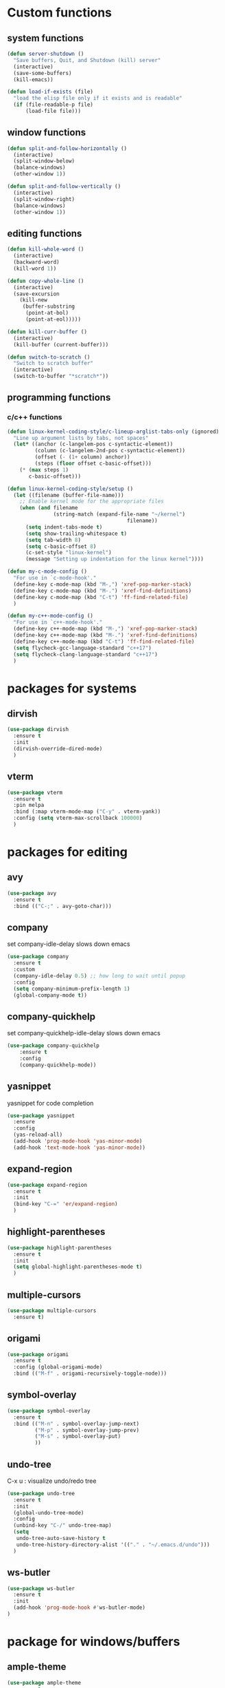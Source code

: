 * Custom functions
** system functions
   #+BEGIN_SRC emacs-lisp
     (defun server-shutdown ()
       "Save buffers, Quit, and Shutdown (kill) server"
       (interactive)
       (save-some-buffers)
       (kill-emacs))

     (defun load-if-exists (file)
       "load the elisp file only if it exists and is readable"
       (if (file-readable-p file)
           (load-file file)))
  #+END_SRC

** window functions
   #+BEGIN_SRC emacs-lisp
     (defun split-and-follow-horizontally ()
       (interactive)
       (split-window-below)
       (balance-windows)
       (other-window 1))

     (defun split-and-follow-vertically ()
       (interactive)
       (split-window-right)
       (balance-windows)
       (other-window 1))
  #+END_SRC

** editing functions
   #+BEGIN_SRC emacs-lisp
     (defun kill-whole-word ()
       (interactive)
       (backward-word)
       (kill-word 1))

     (defun copy-whole-line ()
       (interactive)
       (save-excursion
         (kill-new
          (buffer-substring
           (point-at-bol)
           (point-at-eol)))))

     (defun kill-curr-buffer ()
       (interactive)
       (kill-buffer (current-buffer)))

     (defun switch-to-scratch ()
       "Switch to scratch buffer"
       (interactive)
       (switch-to-buffer "*scratch*"))
  #+END_SRC

** programming functions
*** c/c++ functions
   #+BEGIN_SRC emacs-lisp
     (defun linux-kernel-coding-style/c-lineup-arglist-tabs-only (ignored)
       "Line up argument lists by tabs, not spaces"
       (let* ((anchor (c-langelem-pos c-syntactic-element))
              (column (c-langelem-2nd-pos c-syntactic-element))
              (offset (- (1+ column) anchor))
              (steps (floor offset c-basic-offset)))
         (* (max steps 1)
            c-basic-offset)))

     (defun linux-kernel-coding-style/setup ()
       (let ((filename (buffer-file-name)))
         ;; Enable kernel mode for the appropriate files
         (when (and filename
                    (string-match (expand-file-name "~/kernel")
                                            filename))
           (setq indent-tabs-mode t)
           (setq show-trailing-whitespace t)
           (setq tab-width 8)
           (setq c-basic-offset 8)
           (c-set-style "linux-kernel")
           (message "Setting up indentation for the linux kernel"))))

     (defun my-c-mode-config ()
       "For use in `c-mode-hook'."
       (define-key c-mode-map (kbd "M-,") 'xref-pop-marker-stack)
       (define-key c-mode-map (kbd "M-.") 'xref-find-definitions)
       (define-key c-mode-map (kbd "C-t") 'ff-find-related-file)
       )

     (defun my-c++-mode-config ()
       "For use in `c++-mode-hook'."
       (define-key c++-mode-map (kbd "M-,") 'xref-pop-marker-stack)
       (define-key c++-mode-map (kbd "M-.") 'xref-find-definitions)
       (define-key c++-mode-map (kbd "C-t") 'ff-find-related-file)
       (setq flycheck-gcc-language-standard "c++17")
       (setq flycheck-clang-language-standard "c++17")
       )
   #+END_SRC

* packages for systems
** dirvish
   #+BEGIN_SRC emacs-lisp
     (use-package dirvish
       :ensure t
       :init
       (dirvish-override-dired-mode)
       )
   #+END_SRC

** vterm
   #+BEGIN_SRC emacs-lisp
     (use-package vterm
       :ensure t
       :pin melpa
       :bind (:map vterm-mode-map ("C-y" . vterm-yank))
       :config (setq vterm-max-scrollback 100000)
       )
   #+END_SRC

* packages for editing
** avy
   #+BEGIN_SRC  emacs-lisp
     (use-package avy
       :ensure t
       :bind (("C-;" . avy-goto-char)))
   #+END_SRC

** company
   set company-idle-delay slows down emacs
   #+BEGIN_SRC  emacs-lisp
     (use-package company
       :ensure t
       :custom
       (company-idle-delay 0.5) ;; how long to wait until popup
       :config
       (setq company-minimum-prefix-length 1)
       (global-company-mode t))
   #+END_SRC

** company-quickhelp
   set company-quickhelp-idle-delay slows down emacs
   #+BEGIN_SRC  emacs-lisp
     (use-package company-quickhelp
         :ensure t
         :config
         (company-quickhelp-mode))
   #+END_SRC

** yasnippet
   yasnippet for code completion
   #+BEGIN_SRC  emacs-lisp
     (use-package yasnippet
       :ensure
       :config
       (yas-reload-all)
       (add-hook 'prog-mode-hook 'yas-minor-mode)
       (add-hook 'text-mode-hook 'yas-minor-mode))
   #+END_SRC

** expand-region
   #+BEGIN_SRC  emacs-lisp
     (use-package expand-region
       :ensure t
       :init
       (bind-key "C-=" 'er/expand-region)
       )
   #+END_SRC

** highlight-parentheses
   #+BEGIN_SRC  emacs-lisp
     (use-package highlight-parentheses
       :ensure t
       :init
       (setq global-highlight-parentheses-mode t)
       )
   #+END_SRC

** multiple-cursors
   #+BEGIN_SRC  emacs-lisp
     (use-package multiple-cursors
       :ensure t)
   #+END_SRC

** origami
   #+BEGIN_SRC  emacs-lisp
     (use-package origami
       :ensure t
       :config (global-origami-mode)
       :bind (("M-f" . origami-recursively-toggle-node)))
   #+END_SRC

** symbol-overlay
   #+BEGIN_SRC  emacs-lisp
     (use-package symbol-overlay
       :ensure t
       :bind (("M-n" . symbol-overlay-jump-next)
              ("M-p" . symbol-overlay-jump-prev)
              ("M-s" . symbol-overlay-put)
              ))
   #+END_SRC

** undo-tree
   C-x u : visualize undo/redo tree
   #+BEGIN_SRC  emacs-lisp
     (use-package undo-tree
       :ensure t
       :init
       (global-undo-tree-mode)
       :config
       (unbind-key "C-/" undo-tree-map)
       (setq
        undo-tree-auto-save-history t
        undo-tree-history-directory-alist '(("." . "~/.emacs.d/undo")))
       )
   #+END_SRC

** ws-butler
   #+BEGIN_SRC  emacs-lisp
     (use-package ws-butler
       :ensure t
       :init
       (add-hook 'prog-mode-hook #'ws-butler-mode)
     )
   #+END_SRC

* package for windows/buffers
** ample-theme
   #+BEGIN_SRC  emacs-lisp
     (use-package ample-theme
       :ensure t
       :config
       (load-theme 'ample t)
       )
   #+END_SRC

** buffer-move
   #+BEGIN_SRC  emacs-lisp
     (use-package buffer-move
       :ensure t
       :bind (("<C-S-up>" . buf-move-up)
              ("<C-S-down>" . buf-move-down)
              ("<C-S-left>" . buf-move-left)
              ("<C-S-right>" . buf-move-right)
              ))
   #+END_SRC

** diminish
   #+BEGIN_SRC emacs-lisp
     (use-package diminish
       :ensure t
       :config
       (diminish 'abbrev-mode)
       (diminish 'auto-fill-function)
       (diminish 'flycheck-mode)
       (diminish 'helm-mode)
       (diminish 'highlight-parentheses-mode)
       (diminish 'hl-line-mode)
       (diminish 'hs-minor-mode)
       (diminish 'page-break-lines-mode)
       (diminish 'projectile-mode)
       (diminish 'recently-mode)
       (diminish 'undo-tree-mode)
       (diminish 'visual-line-mode)
       (diminish 'volatile-highlights-mode)
       (diminish 'which-key-mode)
       (diminish 'whitespace-mode)
       )
   #+END_SRC

** volatile-highlights
   #+BEGIN_SRC emacs-lisp
     (use-package volatile-highlights
       :ensure t
       :config
       (volatile-highlights-mode t))
   #+END_SRC

** zoom-window
   #+BEGIN_SRC  emacs-lisp
     (use-package zoom-window
       :ensure t
       :init
       (setq zoom-window-mode-line-color "DarkGreen")
       :bind (("C-x C-z" . zoom-window-zoom))
       )
   #+END_SRC

* helm packages
** helm
   #+BEGIN_SRC  emacs-lisp
     (use-package helm
       :ensure t
       :bind (("C-c h" . helm-command-prefix)
              ("C-x f" . helm-find-files)
              ("C-c b" . helm-bookmarks)
              ("C-x C-b" . helm-buffers-list) ; perspective mode aware
              ("C-b" . helm-mark-ring)
              ("M-x" . helm-M-x)
              ("C-x r i" . helm-register)
              ("M-y" . helm-show-kill-ring)
              :map helm-map
              ("<tab>" . helm-execute-persistent-action )
              ("C-i" . helm-execute-persistent-action)
              ("C-z" . helm-select-action))
       :init (setq
              helm-M-x-fuzzy-match        t
              helm-buffers-fuzzy-matching t
              helm-recentf-fuzzy-match    t
              helm-semantic-fuzzy-match   t
              helm-imenu-fuzzy-match      t
              helm-split-window-in-side-p           t ; open helm buffer inside current window, not occupy whole other window
              helm-move-to-line-cycle-in-source     t ; move to end or beginning of source when reaching top or bottom of source.
              helm-ff-search-library-in-sexp        t ; search for library in `require' and `declare-function' sexp.
              helm-scroll-amount                    8 ; scroll 8 lines other window using M-<next>/M-<prior>
              helm-ff-file-name-history-use-recentf t)
       )
   #+END_SRC

** helm-ag
   #+BEGIN_SRC  emacs-lisp
     (use-package helm-ag
       :ensure t
       )
   #+END_SRC

** helm-company
   #+BEGIN_SRC  emacs-lisp
          (use-package helm-company
            :ensure t
            :bind (
                   :map company-mode-map
                   ("C-/" . helm-company)
                   :map company-active-map 
                   ("C-/" . helm-company)
                   )
            )
   #+END_SRC

** helm-projectile
   #+BEGIN_SRC  emacs-lisp
     (use-package helm-projectile
       :ensure t
       :bind (("C-x b" . helm-projectile-switch-to-buffer))
       :config
       (helm-projectile-on)
      )
   #+END_SRC

** helm-swoop
   #+BEGIN_SRC  emacs-lisp
     (use-package helm-swoop
       :ensure t
       :bind (("M-i" . helm-swoop)
              ("M-S-i"  . helm-swoop-back-to-last-point)
              ("C-c M-i" . helm-multi-swoop)
              ("C-x M-i" . helm-multi-swoop-all)
              :map isearch-mode-map
              ("M-i" . helm-swoop-from-isearch)
              :map helm-swoop-map
              ("M-i" . helm-multi-swoop-all-from-helm-swoop)
              ("M-m" . helm-multi-swoop-current-mode-from-helm-swoop)
              ("C-r" . helm-previous-line)
              ("C-s" . helm-next-line)
              :map helm-multi-swoop-map
              ("C-r" . helm-previous-line)
              ("C-s" . helm-next-line)
              )
       :init
       (setq
        ;; Save buffer when helm-multi-swoop-edit complete
        helm-multi-swoop-edit-save t

        ;; If this value is t, split window inside the current window
        helm-swoop-split-with-multiple-windows nil

        ;; Split direcion. 'split-window-vertically or 'split-window-horizontally
        helm-swoop-split-direction 'split-window-vertically

        ;; If nil, you can slightly boost invoke speed in exchange for text color
        helm-swoop-speed-or-color nil

        ;; Go to the opposite side of line from the end or beginning of line
        helm-swoop-move-to-line-cycle t

        ;; Optional face for line numbers
        ;; Face name is `helm-swoop-line-number-face`
        helm-swoop-use-line-number-face t)
       :config (helm-mode))
   #+END_SRC

* special packages
** dashboard
   #+BEGIN_SRC emacs-lisp
     (use-package dashboard
       :ensure t
       :bind (("C-c o" . dashboard-open))
       :config
       (dashboard-setup-startup-hook)
       (setq dashboard-items '((recents  . 15)
                               (projects . 3)
                               (bookmarks . 5)
                               (registers . 5)
                               (agenda . 5)))
       (setq dashboard-banner-logo-title "Hello Yonghyun")
       (setq initial-buffer-choice (lambda () (get-buffer "*dashboard*")))
       )
   #+END_SRC

** deft
   #+BEGIN_SRC emacs-lisp
     (use-package deft
       :ensure t
       :bind (("C-c d" . deft))
       :commands (deft)
       :config
       (setq deft-extensions '("org" "txt"))
       (setq deft-default-extension "txt")
       (setq deft-directory "~/Documents")
       (setq deft-text-mode 'org-mode)
       (setq deft-use-filename-as-title t)
       (setq deft-use-filter-string-for-filename t)
       (setq deft-auto-save-interval 0)
       (setq deft-org-mode-title-prefix t)
       (setq deft-file-naming-rules
             '((noslash . "_")
               (nospace . "_")
               (case-fn . downcase)))
       ;;(setq deft-recursive t)
       )
   #+END_SRC

* misc packages

** envrc
    #+BEGIN_SRC  emacs-lisp
      (use-package envrc
        :ensure t
        :hook (after-init . envrc-global-mode)
       )
    #+END_SRC

** flycheck
    #+BEGIN_SRC  emacs-lisp
      (use-package flycheck
        :ensure t
        :init
        (add-hook 'after-init-hook #'global-flycheck-mode)
        (add-hook 'c++-mode-hook (lambda () (setq flycheck-gcc-language-standard "c++17")))
        (add-hook 'c++-ts-mode-hook (lambda () (setq flycheck-gcc-language-standard "c++17"))))

      ;; from https://typescript-eslint.io/getting-started
      ;;
      ;; install these npm packages locally first
      ;; $ npm install --save-dev @typescript-eslint/parser @typescript-eslint/eslint-plugin eslint typescript
      ;;
      ;; in .eslintrc.cjs
      ;;
      ;; module.exports = {
      ;;   extends: ['eslint:recommended', 'plugin:@typescript-eslint/recommended'],
      ;;   parser: '@typescript-eslint/parser',
      ;;   plugins: ['@typescript-eslint'],
      ;;   root: true,
      ;; };
      ;;
      ;; or $ npx eslint --init
      ;;
      ;; then use local eslint from node_modules before global
      ;; http://emacs.stackexchange.com/questions/21205/flycheck-with-file-relative-eslint-executable
      (defun my/use-eslint-from-node-modules ()
        (let* ((root (locate-dominating-file
                      (or (buffer-file-name) default-directory)
                      "node_modules"))
               (eslint (and root
                            (expand-file-name "node_modules/eslint/bin/eslint.js"
                                              root))))
          (when (and eslint (file-executable-p eslint))
            (setq-local flycheck-javascript-eslint-executable eslint))))
      (add-hook 'flycheck-mode-hook #'my/use-eslint-from-node-modules)

      (use-package flycheck-eglot
        :ensure t
        :init (global-flycheck-eglot-mode 1)
        )
    #+END_SRC

** hydra
    #+BEGIN_SRC  emacs-lisp
      (use-package hydra
        :ensure t
        :init
        (setq zoom-window-mode-line-color "DarkGreen")
        )
    #+END_SRC

** magit
    #+BEGIN_SRC  emacs-lisp
      (use-package magit
        :ensure t
        :bind (("C-x g" . magit-status)))
    #+END_SRC

** org-bullets
    #+BEGIN_SRC  emacs-lisp
      (use-package org-bullets
        :ensure t
        :config
        (add-hook 'org-mode-hook (lambda () (org-bullets-mode 1))))
    #+END_SRC

** projectile
    #+BEGIN_SRC  emacs-lisp
      (use-package projectile
        :ensure t
        :config
        (projectile-mode +1)
        )
    #+END_SRC

** which-key
    #+BEGIN_SRC  emacs-lisp
      (use-package which-key
        :ensure t
        :config (which-key-mode))
    #+END_SRC

* Program-mode specifics
** bash
    #+BEGIN_SRC  emacs-lisp
      (setq major-mode-remap-alist
        (append
         '((sh-mode . bash-ts-mode)
           ) major-mode-remap-alist))
    #+END_SRC

** c/c++
    #+BEGIN_SRC  emacs-lisp
      (add-hook 'c++-ts-mode-hook 'eglot-ensure)
      (add-hook 'c-ts-mode-hook 'eglot-ensure)
      (setq major-mode-remap-alist
        (append
         '((c-mode . c-ts-mode)
           (c++-mode . c++-ts-mode)
           ) major-mode-remap-alist))
    #+END_SRC

** python
    #+BEGIN_SRC  emacs-lisp
      (setq major-mode-remap-alist
        (append
         '((python-mode . python-ts-mode)) major-mode-remap-alist))
      (add-hook 'python-ts-mode-hook 'eglot-ensure)
    #+END_SRC

** Typescript && react
   #+BEGIN_SRC  emacs-lisp
      (setq major-mode-remap-alist
        (append
         '((typescript-mode . typescript-ts-mode)
           (javascript-mode . js-ts-mode)
           (js-mode . js-ts-mode)
           ) major-mode-remap-alist))

      ;; for now, eglot is not reliable. use tide instead
      ;;(add-hook 'typescript-ts-mode-hook 'eglot-ensure)
      ;;(add-hook 'tsx-ts-mode-hook 'eglot-ensure)

     (use-package tide
       :ensure t
       :after (company flycheck)
       :hook ((typescript-ts-mode . tide-setup)
          (tsx-ts-mode . tide-setup)
          (typescript-ts-mode . tide-hl-identifier-mode)
          (before-save . tide-format-before-save)))
   #+END_SRC

** Perl: use cperl
   #+BEGIN_SRC  emacs-lisp
     (defalias 'perl-mode 'cperl-mode)
   #+END_SRC

** Docker
   #+BEGIN_SRC  emacs-lisp
     (use-package dockerfile-mode
       :ensure t
       )
     (use-package docker-compose-mode
       :ensure t
       )
   #+END_SRC

** Markdown
   #+BEGIN_SRC  emacs-lisp
     (use-package markdown-mode
       :ensure t
       :mode ("README\\.md\\'" . gfm-mode)
       :init (setq markdown-command "multimarkdown"))
   #+END_SRC

** Rust
   #+BEGIN_SRC  emacs-lisp
     (use-package rustic
       :ensure t
       :init (setq rustic-lsp-client 'eglot)
       )
     (add-hook 'rustic-mode-hook 'eglot-ensure)
   #+END_SRC

** Dart && Flutter
   #+BEGIN_SRC  emacs-lisp
     (use-package dart-mode
       :ensure t
       ;; Optional
       :hook (dart-mode . flutter-test-mode))

     (use-package flutter
       :ensure t
       :after dart-mode
       :bind (:map dart-mode-map
                   ("C-M-x" . #'flutter-run-or-hot-reload))
       :custom
       (flutter-sdk-path "~/opt/flutter/"))
  #+END_SRC

** Kotlin
   #+BEGIN_SRC  emacs-lisp
     (use-package kotlin-ts-mode
       :ensure t
       )
   #+END_SRC

** Bazel
   #+BEGIN_SRC  emacs-lisp
     (use-package bazel
       :ensure t
       )
   #+END_SRC

* Hydra defs
** Hydra multi cursors
   #+BEGIN_SRC emacs-lisp
     (defhydra multiple-cursors-hydra (:hint nil)
       "
              ^Up^            ^Down^        ^Other^
         ----------------------------------------------
         [_p_]   Prev    [_n_]   Next    [_l_] Edit lines
         [_P_]   Skip    [_N_]   Skip    [_a_] Mark all
         [_M-p_] Unmark  [_M-n_] Unmark  [_r_] Mark by regexp
         ^ ^             ^ ^             [_q_] Quit
         "
       ("l" mc/edit-lines :exit t)
       ("a" mc/mark-all-like-this :exit t)
       ("n" mc/mark-next-like-this)
       ("N" mc/skip-to-next-like-this)
       ("M-n" mc/unmark-next-like-this)
       ("p" mc/mark-previous-like-this)
       ("P" mc/skip-to-previous-like-this)
       ("M-p" mc/unmark-previous-like-this)
       ("r" mc/mark-all-in-region-regexp :exit t)
       ("q" nil))
   #+END_SRC

** Hydra projectile
   #+BEGIN_SRC emacs-lisp
     (defhydra hydra-projectile-other-window (:color teal)
       "projectile-other-window"
       ("f"  projectile-find-file-other-window        "file")
       ("g"  projectile-find-file-dwim-other-window   "file dwim")
       ("d"  projectile-find-dir-other-window         "dir")
       ("b"  projectile-switch-to-buffer-other-window "buffer")
       ("q"  nil                                      "cancel" :color blue))

     (defhydra hydra-projectile (:color teal :hint nil)
       "
          PROJECTILE: %(projectile-project-root)

          Dir/File          Search/Edit         Buffers                  Cache
     ------------------------------------------------------------------------------------
      _f_: file          _a_: ag            _b_: switch to buffer   _c_: cache clear
      _d_: dir           _o_: multi-occur   _K_: Kill all buffers   _C_: remove known project
      _r_: recent file                      _X_: cleanup non-exist  _z_: cache current
       "
       ("a"   helm-projectile-ag)
       ("b"   helm-projectile-switch-to-buffer)
       ("c"   projectile-invalidate-cache)
       ("d"   helm-projectile-find-dir)
       ("f"   helm-projectile-find-file)
       ("K"   projectile-kill-buffers)
       ("o"   projectile-multi-occur)
       ("p"   helm-projectile "project")
       ("s"   projectile-switch-project "switch prj")
       ("r"   helm-projectile-recentf)
       ("C"   projectile-remove-known-project)
       ("X"   projectile-cleanup-known-projects)
       ("z"   projectile-cache-current-file)
       ("`"   hydra-projectile-other-window/body "other window")
       ("q"   nil "cancel" :color blue))
   #+END_SRC

** Hydra expand region
  #+BEGIN_SRC emacs-lisp
    (defhydra expand-copy-hydra (:hint nil)
      "Region"
      ("j" er/expand-region "expend")
      ("k" er/contract-region "contract")
      ("c" copy-region-as-kill "copy" :exit t)
      ("r" copy-to-register "copy to reg" :exit t)
      ("q" nil "quit")
    )
    (bind-key "C-c r" 'expand-copy-hydra/body)
  #+END_SRC

** Hydra helm-ag
  #+BEGIN_SRC emacs-lisp
    (defhydra ag-hydra (:hint nil)
      "Helm ag"
      ("a" helm-ag "ag" :exit t)
      ("A" helm-ag-project-root "ag-root" :exit t)
      ("b" helm-do-ag-buffers "bufs" :exit t)
      ("d" helm-do-ag "do-ag" :exit t)
      ("f" helm-do-ag-this-file "file" :exit t)

      ("c" helm-ag-clear-stack "clear" :exit t)
      ("p" helm-ag-pop-stack "pop" :exit t)

      ("q" nil))
    (bind-key "C-c a" 'ag-hydra/body)
  #+END_SRC

** Hydra system commands
  #+BEGIN_SRC emacs-lisp
    (defhydra system (global-map "C-c s" :hint nil)
      "system "
      ("b" compile :exit t)
      ("t" vterm :exit t)
      ("q" nil))
  #+END_SRC

* Behavior configs
  - alias y to yes and n to no
    #+BEGIN_SRC emacs-lisp
      (defalias 'yes-or-no-p 'y-or-n-p)
    #+END_SRC

  - use vertical splitting in ediff
    #+BEGIN_SRC emacs-lisp
      (setq ediff-split-window-function (lambda (&optional arg)
                                          (if (> (frame-width) 150)
                                              (split-window-horizontally arg)
                                            (split-window-vertically arg))))
    #+END_SRC

  - quit ediff immediately
    #+BEGIN_SRC emacs-lisp
      (defun disable-y-or-n-p (orig-fun &rest args)
        (cl-letf (((symbol-function 'y-or-n-p) (lambda (prompt) t)))
          (apply orig-fun args)))
      (advice-add 'ediff-quit :around #'disable-y-or-n-p)
    #+END_SRC

  - define tab behavior
    #+BEGIN_SRC emacs-lisp
      (define-key text-mode-map (kbd "TAB") 'self-insert-command)
      (setq-default c-basic-offset 4)
    #+END_SRC

  - suppress eldoc not to disturb minibuffer
    #+BEGIN_SRC emacs-lisp
      (setq eldoc-echo-area-use-multiline-p nil)
      (setq eldoc-echo-area-prefer-doc-buffer t)
    #+END_SRC

* Mode hooks
** system hooks
   #+BEGIN_SRC emacs-lisp
     (add-hook 'text-mode-hook 'turn-off-auto-fill)
     (add-hook 'org-mode-hook 'turn-off-auto-fill)

     (add-hook 'org-mode-hook
               (lambda()
                 (setq-default fill-column 90)))
   #+END_SRC

** common programming hooks
   #+BEGIN_SRC emacs-lisp
     (add-hook 'prog-mode-hook 'hs-minor-mode)
     (add-hook 'prog-mode-hook 'whitespace-mode)
     (add-hook 'prog-mode-hook 'display-line-numbers-mode)
     (add-hook 'tree-sitter-after-on-hook #'tree-sitter-hl-mode)

     ;;(add-hook 'c-mode-hook 'my-c-mode-config)
     ;;(add-hook 'c-mode-hook
     ;;          (lambda ()
     ;;            (c-add-style "linux-kernel"
     ;;                         '("linux" (c-offsets-alist
     ;;                                    (arglist-cont-nonempty
     ;;                                     c-lineup-gcc-asm-reg
     ;;                                     linux-kernel-coding-style/c-lineup-arglist-tabs-only))))))
     ;;(add-hook 'c-mode-hook 'linux-kernel-coding-style/setup)
     ;;(add-hook 'c++-mode-hook 'my-c++-mode-config)

     (add-hook 'makefile-mode-hook
               (lambda()
                 (setq-default fill-column 75)))
   #+END_SRC

** background hooks
   #+BEGIN_SRC emacs-lisp
    (defun set-background-for-terminal (&optional frame)
      (or frame (setq frame (selected-frame)))
      "unsets the background color in terminal mode"
      (unless (display-graphic-p frame)
        (set-face-background 'default "unspecified-bg" frame)))
    (add-hook 'after-make-frame-functions 'set-background-for-terminal)
    (add-hook 'window-setup-hook 'set-background-for-terminal)
   #+END_SRC

* Keys: Global
  ;;(unbind-key "C-t" dired-mode-map)
  #+BEGIN_SRC emacs-lisp
  (bind-key "C-c p" 'hydra-projectile/body)
  (bind-key "M-g" 'goto-line)
  (bind-key "<M-left>" 'windmove-left)
  (bind-key "<M-right>" 'windmove-right)
  (bind-key "<M-up>" 'windmove-up)
  (bind-key "<M-down>" 'windmove-down)
  (bind-key "<M-S-left>" 'shrink-window-horizontally)
  (bind-key "<M-S-right>" 'enlarge-window-horizontally)
  (bind-key "<M-S-down>" 'shrink-window)
  (bind-key "<M-S-up>" 'enlarge-window)
  ;;(bind-key "C-x C-b" 'helm-mini)
  (bind-key "C-x v" 'view-file)
  (bind-key "C-c e" 'switch-to-scratch)
  (bind-key "C-c C-e" 'eldoc-doc-buffer)
  (bind-key "C-c m" 'multiple-cursors-hydra/body)
  (bind-key "C-x 3" 'split-and-follow-vertically)
  (bind-key "C-x 2" 'split-and-follow-horizontally)
  (bind-key "C-c k w" 'kill-whole-word)
  (bind-key "C-c k l" 'kill-whole-line)
  (bind-key "C-c c l" 'copy-whole-line)
  (bind-key "C-x k" 'kill-curr-buffer)
  #+END_SRC

* Keys: Mode specifics
  #+BEGIN_SRC emacs-lisp
  (unbind-key "M-<up>" org-mode-map)
  (unbind-key "M-<down>" org-mode-map)
  (unbind-key "M-<left>" org-mode-map)
  (unbind-key "M-<right>" org-mode-map)
  ;(unbind-key "C-v" term-raw-map)
  #+END_SRC

* Mouse settings
  #+BEGIN_SRC emacs-lisp
  ;; mouse button one drags the scroll bar
  (define-key global-map [vertical-scroll-bar down-mouse-1] 'scroll-bar-drag)

  ;; setup scroll mouse settings
  (defun up-slightly () (interactive) (scroll-up 5))
  (defun down-slightly () (interactive) (scroll-down 5))
  (define-key global-map [mouse-4] 'down-slightly)
  (define-key global-map [mouse-5] 'up-slightly)

  (defun up-one () (interactive) (scroll-up 1))
  (defun down-one () (interactive) (scroll-down 1))
  (define-key global-map [S-mouse-4] 'down-one)
  (define-key global-map [S-mouse-5] 'up-one)

  (defun up-a-lot () (interactive) (scroll-up))
  (defun down-a-lot () (interactive) (scroll-down))
  (define-key global-map [C-mouse-4] 'down-a-lot)
  (define-key global-map [C-mouse-5] 'up-a-lot)
  #+END_SRC

* ETC
  #+BEGIN_SRC emacs-lisp
    ;;keep cursor at same position when scrolling
    ;;scroll window up/down by one line
    (setq scroll-preserve-screen-position 1)

    (global-hl-line-mode t)
    (global-auto-revert-mode 1)
    (setq auto-revert-verbose nil)
    (setq save-interprogram-paste-before-kill t)
    (add-to-list 'org-structure-template-alist
    '("el" "#+BEGIN_SRC emacs-lisp\n?\n#+END_SRC"))

    ;; Save whatever’s in the current (system) clipboard before
    ;; replacing it with the Emacs’ text.
    (setq save-interprogram-paste-before-kill t)
    (setq mouse-drag-copy-region t)

    ;; meaningful names for buffers with the same name
    (setq uniquify-buffer-name-style 'forward)
    (setq uniquify-separator "/")
    (setq uniquify-after-kill-buffer-p t)    ; rename after killing uniquified
    (setq uniquify-ignore-buffers-re "^\\*") ; don't muck with special buffers

    ;; remove scrollbar
    (scroll-bar-mode -1)

    ;; add bin path
    (setq exec-path (append  
         '((expand-file-name "~/opt/bin")
           ) exec-path))

    ;; setup user home directory to use custom lisp package
    ;;(defvar use-home)
    ;;(setq use-home (concat (expand-file-name "~/.emacs.d") "/"))
    ;;(setq load-path (append (list (concat use-home "lisp")

  #+END_SRC

* Custom settings 
  #+BEGIN_SRC emacs-lisp
    (custom-set-variables
     ;; custom-set-variables was added by Custom.
     ;; If you edit it by hand, you could mess it up, so be careful.
     ;; Your init file should contain only one such instance.
     ;; If there is more than one, they won't work right.
     '(auto-save-default nil)
     '(blink-cursor-mode nil)
     '(column-number-mode t)
     '(company-dabbrev-code-ignore-case t)
     '(company-quickhelp-mode t)
     '(current-language-environment "UTF-8")
     '(delete-selection-mode t)
     '(desktop-save-mode t)
     '(dired-listing-switches "-al --group-directories-first")
     '(display-time-mode t)
     '(ediff-split-window-function
       (lambda
         (&optional arg)
         (if
             (>
              (frame-width)
              150)
             (split-window-horizontally arg)
           (split-window-vertically arg))) t)
     '(ediff-window-setup-function (quote ediff-setup-windows-plain))
     '(fill-column 80)
     '(frame-title-format "emacs - %b" t)
     '(global-company-mode t)
     '(global-flycheck-mode t)
     '(global-visual-line-mode t)
     '(indent-tabs-mode nil)
     '(inhibit-startup-screen t)
     '(isearch-highlight t)
     '(magit-log-section-arguments (quote ("--graph" "--color" "--decorate" "-n32")))
     '(make-backup-files nil)
     '(menu-bar-mode nil)
     '(next-line-add-newlines nil)
     '(package-enable-at-startup nil)
     '(projectile-completion-system (quote helm))
     '(projectile-mode t nil (projectile))
     '(projectile-switch-project-action (quote helm-projectile-find-file-dwim))
     '(projectile-tags-backend (quote find-tag))
     '(projectile-tags-command "")
     '(projectile-tags-file-name "")
     '(query-replace-highlight t)
     '(scroll-conservatively 1)
     '(scroll-preserve-screen-position t)
     '(scroll-step 1)
     '(show-paren-mode t)
     '(show-paren-style (quote expression))
     '(tab-width 4)
     '(tool-bar-mode nil)
     '(treesit-font-lock-level 4)
     '(whitespace-style
       (quote
        (face trailing tabs spaces lines lines-tail empty indentation::tab indentation::space indentation tab-mark)))
     '(x-select-enable-clipboard-manager t))
    ;;(custom-set-faces
    ;; ;; custom-set-faces was added by Custom.
    ;; ;; If you edit it by hand, you could mess it up, so be careful.
    ;; ;; Your init file should contain only one such instance.
    ;; ;; If there is more than one, they won't work right.
    ;; '(default ((t (:family "DejaVu Sans Mono" :foundry "PfEd" :slant normal :weight normal :height 120 :width normal))))
    ;; '(vertical-border ((t (:background "#454545" :foreground "dim gray")))))
    (set-face-attribute 'default nil :height 120)
  #+END_SRC

* Additional setting files
  maybe company specific settings in a file?
  #+BEGIN_SRC emacs-lisp
    ;; (load-if-exists "~/.emacs.d/company.el")
  #+END_SRC
* Custom file type binding to mode
  this should be put at the end. some packages overrides auto-mode-alist
  #+BEGIN_SRC emacs-lisp
    (setq auto-mode-alist
      (append
       ;; File name ends in `.C'.
       '(
         (".*/kernel/.*\\.h\\'" . c-ts-mode)
         (".*/prg/c/.*\\.h\\'" . c-ts-mode)
         ("\\.sh\\'" . bash-ts-mode)
         ("\\.c\\'" . c-ts-mode)
         ("\\.cc\\'" . c++-ts-mode)
         ("\\.cpp\\'" . c++-ts-mode)
         ("\\.h\\'" . c++-ts-mode)
         ("\\.js\\'" . typescript-ts-mode)
         ("\\.jsx\\'" . tsx-ts-mode)
         ("\\.org\\'" . org-mode)
         ("\\.py\\'" . python-ts-mode)
         ("\\.tpp\\'" . c++-ts-mode)
         ("\\.ts\\'" . typescript-ts-mode)
         ("\\.tsx\\'" . tsx-ts-mode)
         ("\\.txt\\'" . org-mode)
         ("\\.yaml\\'" . yaml-ts-mode)
         ("\\.yml\\'" . yaml-ts-mode)
         ) auto-mode-alist))
  #+END_SRC

* Emacs Infos
** emacs general
   http://planet.emacsen.org/
   http://sachachua.com/blog/category/geek/emacs/

** use package
   https://github.com/jwiegley/use-package

** tips on how to
   <s + tab expands to #+BEGIN.. 
   then, put "emacs-lisp"
   C-c ' is for indentation for configuration

** old packages
   helm-git-grep: helm for git grep, an incremental git-grep(1)
   helm-ls-git: list git files.
   elpy: Emacs Python Development 
   navi-mode: super fast org mode search & editing

   spaceline & powerline would be enabled in the future.

** something interesting
    web-mode for html editing
    better-shell: remote open shell and edit. tramp + shell

** how to address performance issue
   - Option 1: Disable modes: Start disabling those minor-modes you've listed, and see
     which one solves you performance issue. I would start with smartparens,
     auto-complete, line-number and font-lock, and then follow down the list.

     If none of the minor-modes fix your issue, then start commenting out portions of your
     init file until you find out which snippet was causing this. In any case, ask a new
     question when you have something more specific.

   - Option 2: The profiler: Invoke M-x profiler-start RET RET (the second RET is to
     confirm cpu); Do some typing, preferably an entire paragraph or more; Invoke M-x
     profiler-report.  That will give you a buffer describing the cpu time taken by each
     function. Hitting TAB on a line expands it to display the functions inside
     it. Navigate this buffer until you find out which function is taking so much CPU
     time.

     What do I do afterwards?  Once you find the function or package or snippet causing
     lag you can (in no particular order):

     Ask a new question here regarding that specific minor-mode (or function or snippet).
     Report a bug to the package maintainer.  Check the comments at the top of the
     package's source file. If it contains a URL (specially on github), there's probably
     an issue tracker there.  Some packages offer a command like M-x PACKAGE-bug-report.
     His or her email should be at the top of the package's source file.  If it's a
     built-in package, you can report it with M-x report-emacs-bug.  Even for packages
     that are not built-in, you can ask for help at the help-gnu-emacs mailing list.

* Packages not used
** linum-relative
   #+BEGIN_SRC emacs-lisp
     ;;(use-package linum-relative
     ;;  :ensure t
     ;;  :config
     ;;    (setq linum-relative-current-symbol "")
     ;;    (add-hook 'prog-mode-hook 'linum-relative-mode))
   #+END_SRC

** eshell
   cd /USER@PUTTYCONFIG:/some/path
   #+BEGIN_SRC emacs-lisp
   ;;  (load-if-exists "~/.emacs.d/eshell/eshell_settings.el")
   #+END_SRC

** jinja2
   #+BEGIN_SRC emacs-lisp
   ;  (use-package jinja2-mode
   ;    :ensure t)
   #+END_SRC

** elpy
   #+BEGIN_SRC  emacs-lisp
   ;  (use-package elpy
   ;    :ensure t
   ;    :config
   ;    (elpy-enable)
   ;    (unbind-key "M-<up>" elpy-mode-map)
   ;    (unbind-key "M-<down>" elpy-mode-map)
   ;    (unbind-key "M-<left>" elpy-mode-map)
   ;    (unbind-key "M-<right>" elpy-mode-map)
   ;    )
   #+END_SRC

** hungry-delete
   #+BEGIN_SRC  emacs-lisp
    ;(use-package hungry-delete
    ;  :ensure t
    ;  :config
    ;  (global-hungry-delete-mode))
   #+END_SRC


** tramp
   #+BEGIN_SRC emacs-lisp
     ;(use-package tramp
     ;  :ensure t
     ;  :config
     ;  (setq tramp-default-method "scp")
     ;  (setq shell-prompt-pattern ":")
     ;  )
   #+END_SRC

** helm-tramp
   https://github.com/masasam/emacs-helm-tramp
   global-aggressive-indent-mode && editorconfig-mode needs to be disabled

   #+BEGIN_SRC  emacs-lisp
     ;(use-package helm-tramp
     ;  :ensure t
     ;  :init
     ;  (setq tramp-default-method "scp")
     ;  (setq helm-tramp-localhost-directory "/root")
     ;  (add-hook 'helm-tramp-pre-command-hook '(lambda () 
     ;                                            (projectile-mode 0)))
     ;  (add-hook 'helm-tramp-quit-hook '(lambda ()
     ;                                     (projectile-mode 1)))
     ;  )
   #+END_SRC

** with-editor
   #+BEGIN_SRC  emacs-lisp
    ; (use-package with-editor
    ;   :ensure t)
   #+END_SRC

** powerline: disabled due to perf issue
   #+BEGIN_SRC  emacs-lisp
     ;;(use-package powerline
     ;;  :ensure t)
     ;;  ;;:config (powerline-default-theme))
   #+END_SRC
** spaceline: disabled due to perf issue
   #+BEGIN_SRC  emacs-lisp
     ;;(use-package spaceline
     ;;  :ensure t
     ;;  :config 
     ;;  (spaceline-emacs-theme)
     ;;  (spaceline-toggle-projectile-root-off)
     ;;  )
   #+END_SRC

** dired-recent
   #+BEGIN_SRC  emacs-lisp
     ;;(use-package dired-recent
     ;;  :ensure t
     ;;  :config (dired-recent-mode)
     ;;  )
   #+END_SRC

** dired-subtree
   #+BEGIN_SRC  emacs-lisp
     ;;(use-package dired-subtree
     ;;  :ensure t
     ;;  :bind (:map dired-mode-map
     ;;              ("q" . kill-this-buffer)
     ;;              ("i" . dired-subtree-toggle)
     ;;              ("C-M-u" . dired-subtree-up)
     ;;              ("C-M-d" . dired-subtree-down)
     ;;              ))
   #+END_SRC

** switch-window
   #+BEGIN_SRC emacs-lisp
     ;;(use-package switch-window
     ;;  :ensure t
     ;;  :config
     ;;  (setq switch-window-input-style 'minibuffer)
     ;;  (setq switch-window-increase 4)
     ;;  (setq switch-window-threshold 2)
     ;;  (setq switch-window-shortcut-style 'qwerty)
     ;;  (setq switch-window-qwerty-shortcuts
     ;;        '("a" "s" "d" "f" "h" "j" "k" "l"))
     ;;  :bind
     ;;  ([remap other-window] . switch-window))
   #+END_SRC
